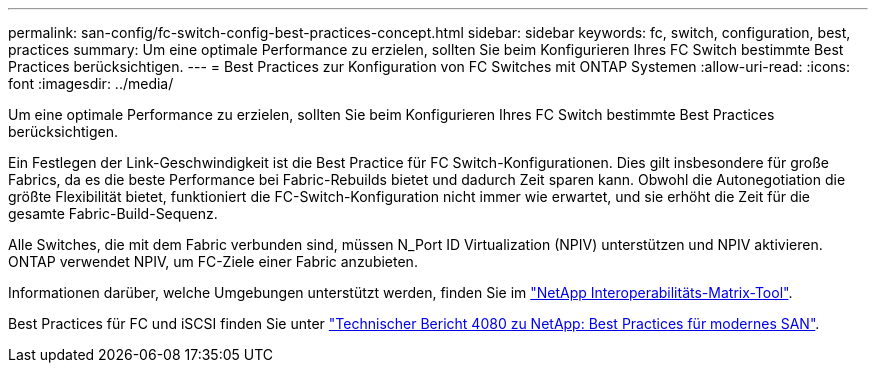 ---
permalink: san-config/fc-switch-config-best-practices-concept.html 
sidebar: sidebar 
keywords: fc, switch, configuration, best, practices 
summary: Um eine optimale Performance zu erzielen, sollten Sie beim Konfigurieren Ihres FC Switch bestimmte Best Practices berücksichtigen. 
---
= Best Practices zur Konfiguration von FC Switches mit ONTAP Systemen
:allow-uri-read: 
:icons: font
:imagesdir: ../media/


[role="lead"]
Um eine optimale Performance zu erzielen, sollten Sie beim Konfigurieren Ihres FC Switch bestimmte Best Practices berücksichtigen.

Ein Festlegen der Link-Geschwindigkeit ist die Best Practice für FC Switch-Konfigurationen. Dies gilt insbesondere für große Fabrics, da es die beste Performance bei Fabric-Rebuilds bietet und dadurch Zeit sparen kann. Obwohl die Autonegotiation die größte Flexibilität bietet, funktioniert die FC-Switch-Konfiguration nicht immer wie erwartet, und sie erhöht die Zeit für die gesamte Fabric-Build-Sequenz.

Alle Switches, die mit dem Fabric verbunden sind, müssen N_Port ID Virtualization (NPIV) unterstützen und NPIV aktivieren. ONTAP verwendet NPIV, um FC-Ziele einer Fabric anzubieten.

Informationen darüber, welche Umgebungen unterstützt werden, finden Sie im https://mysupport.netapp.com/matrix["NetApp Interoperabilitäts-Matrix-Tool"^].

Best Practices für FC und iSCSI finden Sie unter https://www.netapp.com/pdf.html?item=/media/10680-tr4080pdf.pdf["Technischer Bericht 4080 zu NetApp: Best Practices für modernes SAN"^].
